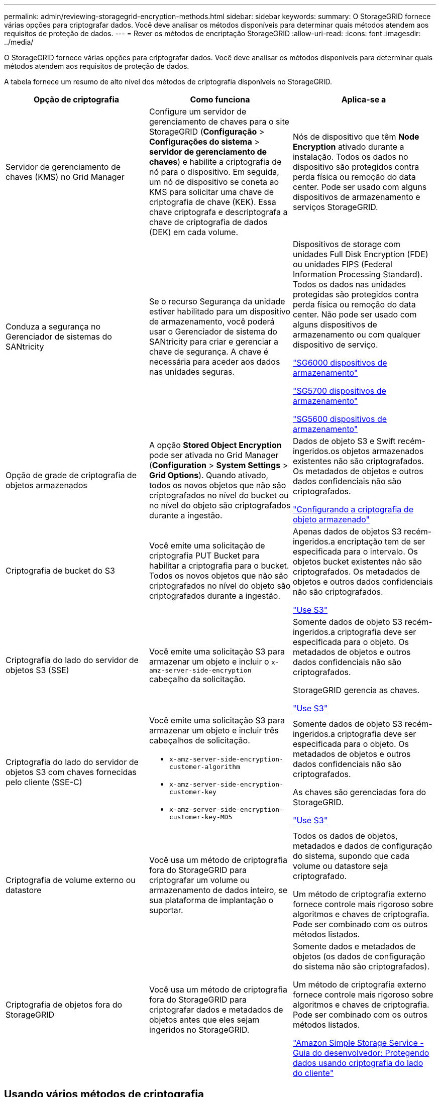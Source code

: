 ---
permalink: admin/reviewing-storagegrid-encryption-methods.html 
sidebar: sidebar 
keywords:  
summary: O StorageGRID fornece várias opções para criptografar dados. Você deve analisar os métodos disponíveis para determinar quais métodos atendem aos requisitos de proteção de dados. 
---
= Rever os métodos de encriptação StorageGRID
:allow-uri-read: 
:icons: font
:imagesdir: ../media/


[role="lead"]
O StorageGRID fornece várias opções para criptografar dados. Você deve analisar os métodos disponíveis para determinar quais métodos atendem aos requisitos de proteção de dados.

A tabela fornece um resumo de alto nível dos métodos de criptografia disponíveis no StorageGRID.

[cols="1a,1a,1a"]
|===
| Opção de criptografia | Como funciona | Aplica-se a 


 a| 
Servidor de gerenciamento de chaves (KMS) no Grid Manager
 a| 
Configure um servidor de gerenciamento de chaves para o site StorageGRID (*Configuração* > *Configurações do sistema* > *servidor de gerenciamento de chaves*) e habilite a criptografia de nó para o dispositivo. Em seguida, um nó de dispositivo se coneta ao KMS para solicitar uma chave de criptografia de chave (KEK). Essa chave criptografa e descriptografa a chave de criptografia de dados (DEK) em cada volume.
 a| 
Nós de dispositivo que têm *Node Encryption* ativado durante a instalação. Todos os dados no dispositivo são protegidos contra perda física ou remoção do data center. Pode ser usado com alguns dispositivos de armazenamento e serviços StorageGRID.



 a| 
Conduza a segurança no Gerenciador de sistemas do SANtricity
 a| 
Se o recurso Segurança da unidade estiver habilitado para um dispositivo de armazenamento, você poderá usar o Gerenciador de sistema do SANtricity para criar e gerenciar a chave de segurança. A chave é necessária para aceder aos dados nas unidades seguras.
 a| 
Dispositivos de storage com unidades Full Disk Encryption (FDE) ou unidades FIPS (Federal Information Processing Standard). Todos os dados nas unidades protegidas são protegidos contra perda física ou remoção do data center. Não pode ser usado com alguns dispositivos de armazenamento ou com qualquer dispositivo de serviço.

link:../sg6000/index.html["SG6000 dispositivos de armazenamento"]

link:../sg5700/index.html["SG5700 dispositivos de armazenamento"]

link:../sg5600/index.html["SG5600 dispositivos de armazenamento"]



 a| 
Opção de grade de criptografia de objetos armazenados
 a| 
A opção *Stored Object Encryption* pode ser ativada no Grid Manager (*Configuration* > *System Settings* > *Grid Options*). Quando ativado, todos os novos objetos que não são criptografados no nível do bucket ou no nível do objeto são criptografados durante a ingestão.
 a| 
Dados de objeto S3 e Swift recém-ingeridos.os objetos armazenados existentes não são criptografados. Os metadados de objetos e outros dados confidenciais não são criptografados.

link:configuring-stored-object-encryption.html["Configurando a criptografia de objeto armazenado"]



 a| 
Criptografia de bucket do S3
 a| 
Você emite uma solicitação de criptografia PUT Bucket para habilitar a criptografia para o bucket. Todos os novos objetos que não são criptografados no nível do objeto são criptografados durante a ingestão.
 a| 
Apenas dados de objetos S3 recém-ingeridos.a encriptação tem de ser especificada para o intervalo. Os objetos bucket existentes não são criptografados. Os metadados de objetos e outros dados confidenciais não são criptografados.

link:../s3/index.html["Use S3"]



 a| 
Criptografia do lado do servidor de objetos S3 (SSE)
 a| 
Você emite uma solicitação S3 para armazenar um objeto e incluir o `x-amz-server-side-encryption` cabeçalho da solicitação.
 a| 
Somente dados de objeto S3 recém-ingeridos.a criptografia deve ser especificada para o objeto. Os metadados de objetos e outros dados confidenciais não são criptografados.

StorageGRID gerencia as chaves.

link:../s3/index.html["Use S3"]



 a| 
Criptografia do lado do servidor de objetos S3 com chaves fornecidas pelo cliente (SSE-C)
 a| 
Você emite uma solicitação S3 para armazenar um objeto e incluir três cabeçalhos de solicitação.

* `x-amz-server-side-encryption-customer-algorithm`
* `x-amz-server-side-encryption-customer-key`
* `x-amz-server-side-encryption-customer-key-MD5`

 a| 
Somente dados de objeto S3 recém-ingeridos.a criptografia deve ser especificada para o objeto. Os metadados de objetos e outros dados confidenciais não são criptografados.

As chaves são gerenciadas fora do StorageGRID.

link:../s3/index.html["Use S3"]



 a| 
Criptografia de volume externo ou datastore
 a| 
Você usa um método de criptografia fora do StorageGRID para criptografar um volume ou armazenamento de dados inteiro, se sua plataforma de implantação o suportar.
 a| 
Todos os dados de objetos, metadados e dados de configuração do sistema, supondo que cada volume ou datastore seja criptografado.

Um método de criptografia externo fornece controle mais rigoroso sobre algoritmos e chaves de criptografia. Pode ser combinado com os outros métodos listados.



 a| 
Criptografia de objetos fora do StorageGRID
 a| 
Você usa um método de criptografia fora do StorageGRID para criptografar dados e metadados de objetos antes que eles sejam ingeridos no StorageGRID.
 a| 
Somente dados e metadados de objetos (os dados de configuração do sistema não são criptografados).

Um método de criptografia externo fornece controle mais rigoroso sobre algoritmos e chaves de criptografia. Pode ser combinado com os outros métodos listados.

https://docs.aws.amazon.com/AmazonS3/latest/dev/UsingClientSideEncryption.html["Amazon Simple Storage Service - Guia do desenvolvedor: Protegendo dados usando criptografia do lado do cliente"^]

|===


== Usando vários métodos de criptografia

Dependendo dos seus requisitos, você pode usar mais de um método de criptografia de cada vez. Por exemplo:

* Você pode usar um KMS para proteger os nós do dispositivo e também usar o recurso de segurança da unidade no Gerenciador de sistema do SANtricity para "criptografar" os dados nas unidades de autocriptografia nos mesmos dispositivos.
* Você pode usar um KMS para proteger dados nos nós do dispositivo e também usar a opção de grade criptografia de objetos armazenados para criptografar todos os objetos quando eles são ingeridos.


Se apenas uma pequena parte de seus objetos exigir criptografia, considere controlar a criptografia no intervalo ou no nível de objeto individual. Ativar vários níveis de criptografia tem um custo de desempenho adicional.

